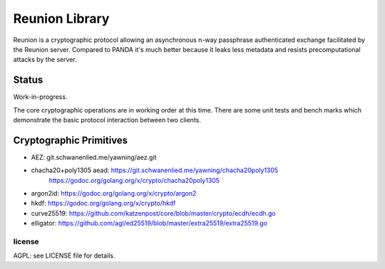 
===============
Reunion Library
===============

.. image:: https://travis-ci.org/katzenpost/reunion.svg?branch=master
  :target: https://travis-ci.org/katzenpost/reunion

.. image:: https://coveralls.io/repos/github/katzenpost/reunion/badge.svg?branch=master
  :target: https://coveralls.io/github/katzenpost/reunion

.. image:: https://godoc.org/github.com/katzenpost/reunion?status.svg
  :target: https://godoc.org/github.com/katzenpost/reunion


Reunion is a cryptographic protocol allowing an asynchronous n-way
passphrase authenticated exchange facilitated by the Reunion
server. Compared to PANDA it's much better because it leaks less
metadata and resists precomputational attacks by the server.


Status
------

Work-in-progress.

The core cryptographic operations are in working order at this
time. There are some unit tests and bench marks which demonstrate the
basic protocol interaction between two clients.


Cryptographic Primitives
------------------------

* AEZ: git.schwanenlied.me/yawning/aez.git
* chacha20+poly1305 aead: https://git.schwanenlied.me/yawning/chacha20poly1305
                            https://godoc.org/golang.org/x/crypto/chacha20poly1305
* argon2id: https://godoc.org/golang.org/x/crypto/argon2
* hkdf: https://godoc.org/golang.org/x/crypto/hkdf
* curve25519: https://github.com/katzenpost/core/blob/master/crypto/ecdh/ecdh.go
* elligator: https://github.com/agl/ed25519/blob/master/extra25519/extra25519.go

license
=======

AGPL: see LICENSE file for details.
